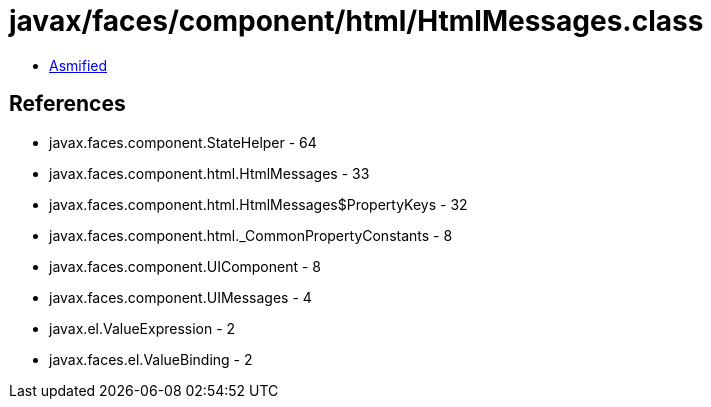 = javax/faces/component/html/HtmlMessages.class

 - link:HtmlMessages-asmified.java[Asmified]

== References

 - javax.faces.component.StateHelper - 64
 - javax.faces.component.html.HtmlMessages - 33
 - javax.faces.component.html.HtmlMessages$PropertyKeys - 32
 - javax.faces.component.html._CommonPropertyConstants - 8
 - javax.faces.component.UIComponent - 8
 - javax.faces.component.UIMessages - 4
 - javax.el.ValueExpression - 2
 - javax.faces.el.ValueBinding - 2
